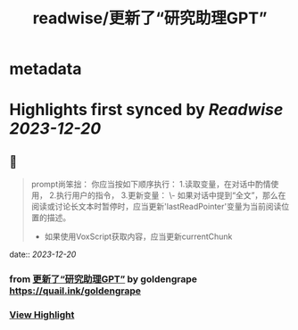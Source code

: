 :PROPERTIES:
:title: readwise/更新了“研究助理GPT”
:END:


* metadata
:PROPERTIES:
:full-title: "更新了“研究助理GPT”"
:category: [[articles]]
:url: https://twitter.com/goldengrape/status/1736481137965531537
:image-url: https://pbs.twimg.com/profile_images/1348266678430302210/dKh2ImrQ_normal.jpg
:END:

* Highlights first synced by [[Readwise]] [[2023-12-20]]
** 📌
#+BEGIN_QUOTE
prompt尚笨拙：  
你应当按如下顺序执行：  
1.读取变量，在对话中酌情使用，  
2.执行用户的指令，  
3.更新变量：  
\- 如果对话中提到“全文”，那么在阅读或讨论长文本时暂停时，应当更新'lastReadPointer'变量为当前阅读位置的描述。  
- 如果使用VoxScript获取内容，应当更新currentChunk 
#+END_QUOTE
    date:: [[2023-12-20]]
*** from _更新了“研究助理GPT”_ by goldengrape https://quail.ink/goldengrape
*** [[https://read.readwise.io/read/01hj03mqraw8tksy2eecw0p6nf][View Highlight]]